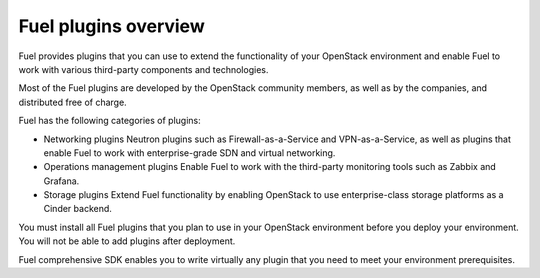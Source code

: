 .. _plugins_overview:


Fuel plugins overview
=====================

Fuel provides plugins that you can use to extend the functionality
of your OpenStack environment and enable Fuel to work with various
third-party components and technologies.

Most of the Fuel plugins are developed by the OpenStack community
members, as well as by the companies, and distributed free of charge.

Fuel has the following categories of plugins:

* Networking plugins
  Neutron plugins such as Firewall-as-a-Service and VPN-as-a-Service,
  as well as plugins that enable Fuel to work with enterprise-grade
  SDN and virtual networking.

* Operations management plugins
  Enable Fuel to work with the third-party monitoring tools such as
  Zabbix and Grafana.

* Storage plugins
  Extend Fuel functionality by enabling OpenStack to use enterprise-class
  storage platforms as a Cinder backend.

You must install all Fuel plugins that you plan to use in your OpenStack
environment before you deploy your environment. You will not be able to
add plugins after deployment.

Fuel comprehensive SDK enables you to write virtually any plugin that you
need to meet your environment prerequisites.


.. seealso::

   - `Fuel Plugins SDK`_
   - `Fuel Plugins catalog`_

.. links
.. _`Fuel Plugins SDK`: https://wiki.openstack.org/wiki/Fuel/Plugins
.. _`Fuel Plugins catalog`: https://www.fuel-infra.org/plugins/catalog.html
